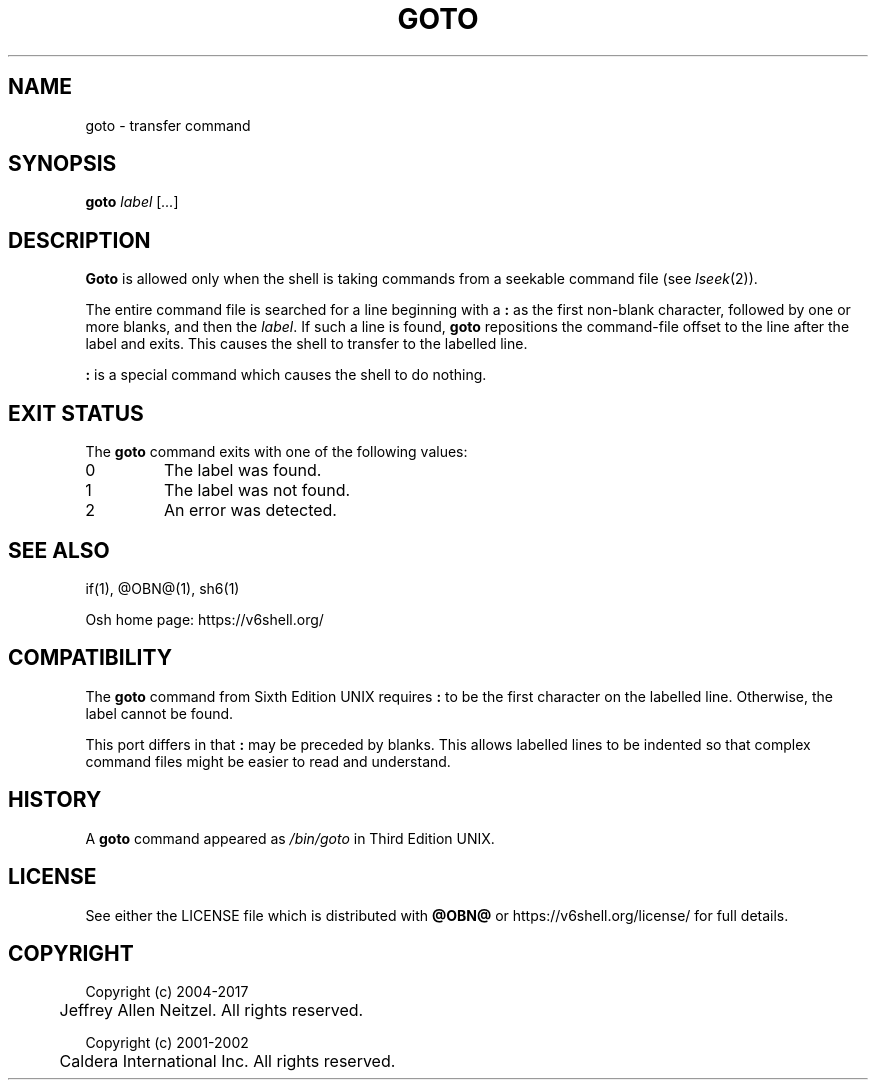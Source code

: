 .\"
.\" Copyright (c) 2004-2017
.\"	Jeffrey Allen Neitzel <jan (at) v6shell (dot) org>.
.\"	All rights reserved.
.\"
.\" Redistribution and use in source and binary forms, with or without
.\" modification, are permitted provided that the following conditions
.\" are met:
.\" 1. Redistributions of source code must retain the above copyright
.\"    notice, this list of conditions and the following disclaimer.
.\" 2. Redistributions in binary form must reproduce the above copyright
.\"    notice, this list of conditions and the following disclaimer in the
.\"    documentation and/or other materials provided with the distribution.
.\"
.\" THIS SOFTWARE IS PROVIDED BY JEFFREY ALLEN NEITZEL ``AS IS'', AND ANY
.\" EXPRESS OR IMPLIED WARRANTIES, INCLUDING, BUT NOT LIMITED TO, THE IMPLIED
.\" WARRANTIES OF MERCHANTABILITY AND FITNESS FOR A PARTICULAR PURPOSE ARE
.\" DISCLAIMED.  IN NO EVENT SHALL JEFFREY ALLEN NEITZEL BE LIABLE FOR ANY
.\" DIRECT, INDIRECT, INCIDENTAL, SPECIAL, EXEMPLARY, OR CONSEQUENTIAL DAMAGES
.\" (INCLUDING, BUT NOT LIMITED TO, PROCUREMENT OF SUBSTITUTE GOODS OR SERVICES;
.\" LOSS OF USE, DATA, OR PROFITS; OR BUSINESS INTERRUPTION) HOWEVER CAUSED
.\" AND ON ANY THEORY OF LIABILITY, WHETHER IN CONTRACT, STRICT LIABILITY,
.\" OR TORT (INCLUDING NEGLIGENCE OR OTHERWISE) ARISING IN ANY WAY OUT OF THE
.\" USE OF THIS SOFTWARE, EVEN IF ADVISED OF THE POSSIBILITY OF SUCH DAMAGE.
.\"
.\"	@(#)$Id$
.\"
.\"	Derived from: Sixth Edition UNIX /usr/man/man1/goto.1
.\"
.\" Copyright (C) Caldera International Inc.  2001-2002.  All rights reserved.
.\"
.\" Redistribution and use in source and binary forms, with or without
.\" modification, are permitted provided that the following conditions
.\" are met:
.\" 1. Redistributions of source code and documentation must retain the above
.\"    copyright notice, this list of conditions and the following disclaimer.
.\" 2. Redistributions in binary form must reproduce the above copyright
.\"    notice, this list of conditions and the following disclaimer in the
.\"    documentation and/or other materials provided with the distribution.
.\" 3. All advertising materials mentioning features or use of this software
.\"    must display the following acknowledgement:
.\"      This product includes software developed or owned by Caldera
.\"      International, Inc.
.\" 4. Neither the name of Caldera International, Inc. nor the names of other
.\"    contributors may be used to endorse or promote products derived from
.\"    this software without specific prior written permission.
.\"
.\" USE OF THE SOFTWARE PROVIDED FOR UNDER THIS LICENSE BY CALDERA
.\" INTERNATIONAL, INC. AND CONTRIBUTORS ``AS IS'' AND ANY EXPRESS OR
.\" IMPLIED WARRANTIES, INCLUDING, BUT NOT LIMITED TO, THE IMPLIED WARRANTIES
.\" OF MERCHANTABILITY AND FITNESS FOR A PARTICULAR PURPOSE ARE DISCLAIMED.
.\" IN NO EVENT SHALL CALDERA INTERNATIONAL, INC. BE LIABLE FOR ANY DIRECT,
.\" INDIRECT INCIDENTAL, SPECIAL, EXEMPLARY, OR CONSEQUENTIAL DAMAGES
.\" (INCLUDING, BUT NOT LIMITED TO, PROCUREMENT OF SUBSTITUTE GOODS OR
.\" SERVICES; LOSS OF USE, DATA, OR PROFITS; OR BUSINESS INTERRUPTION)
.\" HOWEVER CAUSED AND ON ANY THEORY OF LIABILITY, WHETHER IN CONTRACT,
.\" STRICT LIABILITY, OR TORT (INCLUDING NEGLIGENCE OR OTHERWISE) ARISING
.\" IN ANY WAY OUT OF THE USE OF THIS SOFTWARE, EVEN IF ADVISED OF THE
.\" POSSIBILITY OF SUCH DAMAGE.
.\"
.TH GOTO 1 "@OSH_DATE@" "@OSH_VERSION@" "General Commands Manual"
.SH NAME
goto \- transfer command
.SH SYNOPSIS
.B goto
\fIlabel\fR [\fI...\fR]
.SH DESCRIPTION
.B Goto
is allowed only when the shell is taking
commands from a seekable command file (see
.IR lseek (2)).
.PP
The entire command file is searched for a line beginning
with a \fB:\fR as the first non-blank character,
followed by one or more blanks,
and then the
.IR label .
If such a line is found,
.B goto
repositions the command-file offset to
the line after the label and exits.
This causes the shell to transfer
to the labelled line.
.PP
\fB:\fR is a special command which causes
the shell to do nothing.
.SH "EXIT STATUS"
The
.B goto
command exits with one of the following values:
.TP
0
The label was found.
.TP
1
The label was not found.
.TP
2
An error was detected.
.SH "SEE ALSO"
if(1),
@OBN@(1),
sh6(1)
.PP
Osh home page:
https://v6shell.org/
.SH COMPATIBILITY
The
.B goto
command from Sixth Edition UNIX
requires \fB:\fR to be the first character
on the labelled line.
Otherwise,
the label cannot be found.
.PP
This port differs in that \fB:\fR may be preceded by blanks.
This allows labelled lines to be indented so that complex
command files might be easier to read and understand.
.SH HISTORY
A
.B goto
command
appeared as
.I /bin/goto
in Third Edition UNIX.
.SH LICENSE
See either the LICENSE file which is distributed with
.B @OBN@
or
https://v6shell.org/license/
for full details.
.SH COPYRIGHT
.nf
Copyright (c) 2004-2017
	Jeffrey Allen Neitzel.  All rights reserved.

Copyright (c) 2001-2002
	Caldera International Inc.  All rights reserved.
.fi

